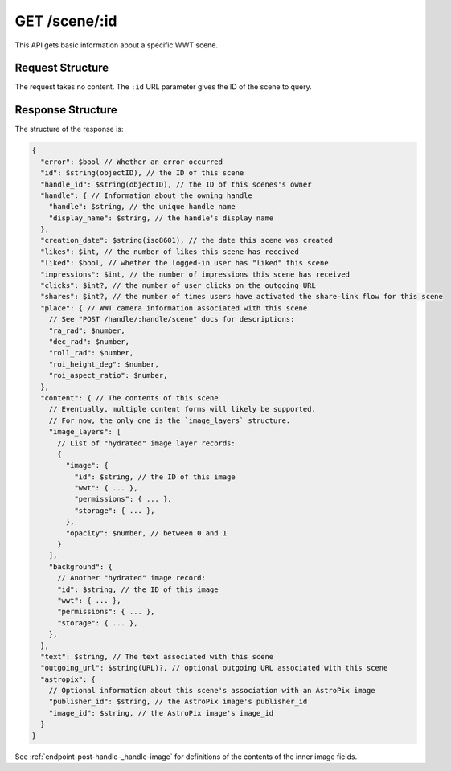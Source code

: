 .. _endpoint-GET-scene-_id:

==============
GET /scene/:id
==============

This API gets basic information about a specific WWT scene.


Request Structure
=================

The request takes no content. The ``:id`` URL parameter gives the ID of the
scene to query.


Response Structure
==================

The structure of the response is:

.. code-block:: javascript

  {
    "error": $bool // Whether an error occurred
    "id": $string(objectID), // the ID of this scene
    "handle_id": $string(objectID), // the ID of this scenes's owner
    "handle": { // Information about the owning handle
      "handle": $string, // the unique handle name
      "display_name": $string, // the handle's display name
    },
    "creation_date": $string(iso8601), // the date this scene was created
    "likes": $int, // the number of likes this scene has received
    "liked": $bool, // whether the logged-in user has "liked" this scene
    "impressions": $int, // the number of impressions this scene has received
    "clicks": $int?, // the number of user clicks on the outgoing URL
    "shares": $int?, // the number of times users have activated the share-link flow for this scene
    "place": { // WWT camera information associated with this scene
      // See "POST /handle/:handle/scene" docs for descriptions:
      "ra_rad": $number,
      "dec_rad": $number,
      "roll_rad": $number,
      "roi_height_deg": $number,
      "roi_aspect_ratio": $number,
    },
    "content": { // The contents of this scene
      // Eventually, multiple content forms will likely be supported.
      // For now, the only one is the `image_layers` structure.
      "image_layers": [
        // List of "hydrated" image layer records:
        {
          "image": {
            "id": $string, // the ID of this image
            "wwt": { ... },
            "permissions": { ... },
            "storage": { ... },
          },
          "opacity": $number, // between 0 and 1
        }
      ],
      "background": {
        // Another "hydrated" image record:
        "id": $string, // the ID of this image
        "wwt": { ... },
        "permissions": { ... },
        "storage": { ... },
      },
    },
    "text": $string, // The text associated with this scene
    "outgoing_url": $string(URL)?, // optional outgoing URL associated with this scene
    "astropix": {
      // Optional information about this scene's association with an AstroPix image
      "publisher_id": $string, // the AstroPix image's publisher_id
      "image_id": $string, // the AstroPix image's image_id
    }
  }

See :ref:`endpoint-post-handle-_handle-image` for definitions of the contents of the inner
image fields.